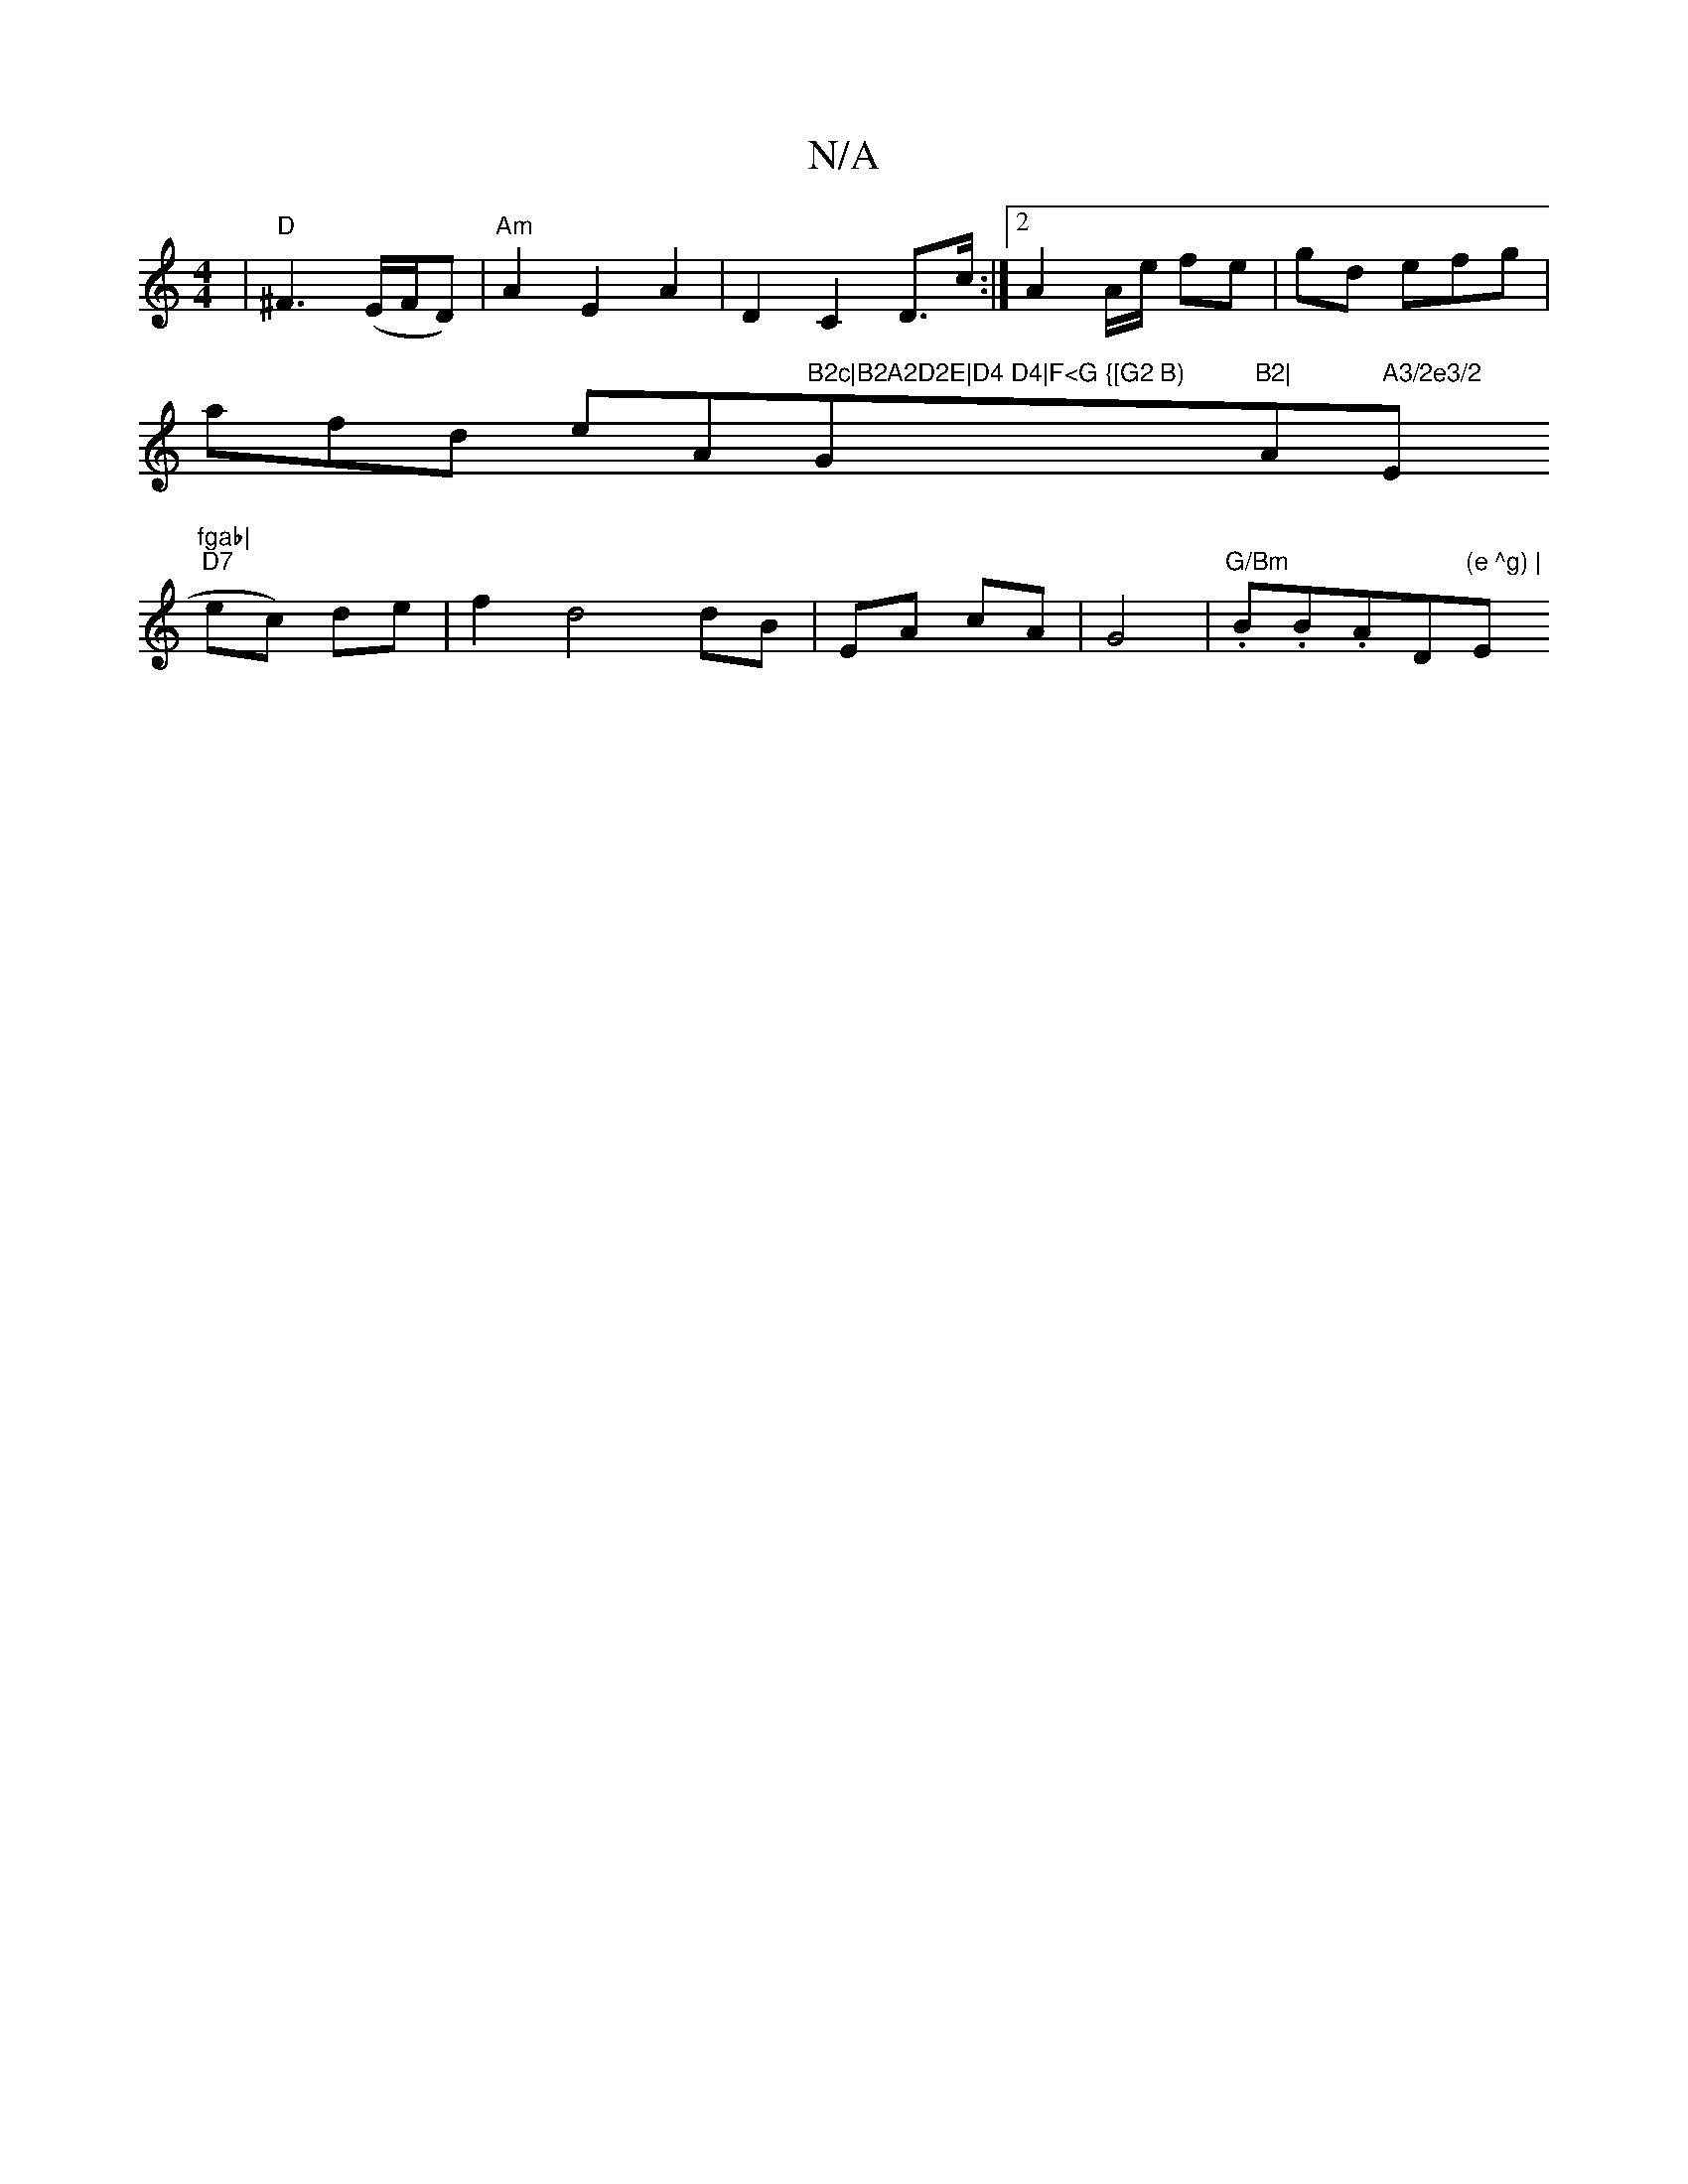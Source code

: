 X:1
T:N/A
M:4/4
R:N/A
K:Cmajor
'2|"D"^F3 (E/F/D) | "Am"A2 E2A2|D2C2D>c:|2 A2 A/2e/ fe | gd efg |
afd eA"B2c|B2A2D2E|D4 D4|F<G {[G2 B) "G"B2|"Am" A3/2e3/2"E"fgab|
"D7"ec) de | f2 d4 dB|EA cA|G4 | "G/Bm".B.B.A" "D"(e ^g) |"Em" e4(cA)